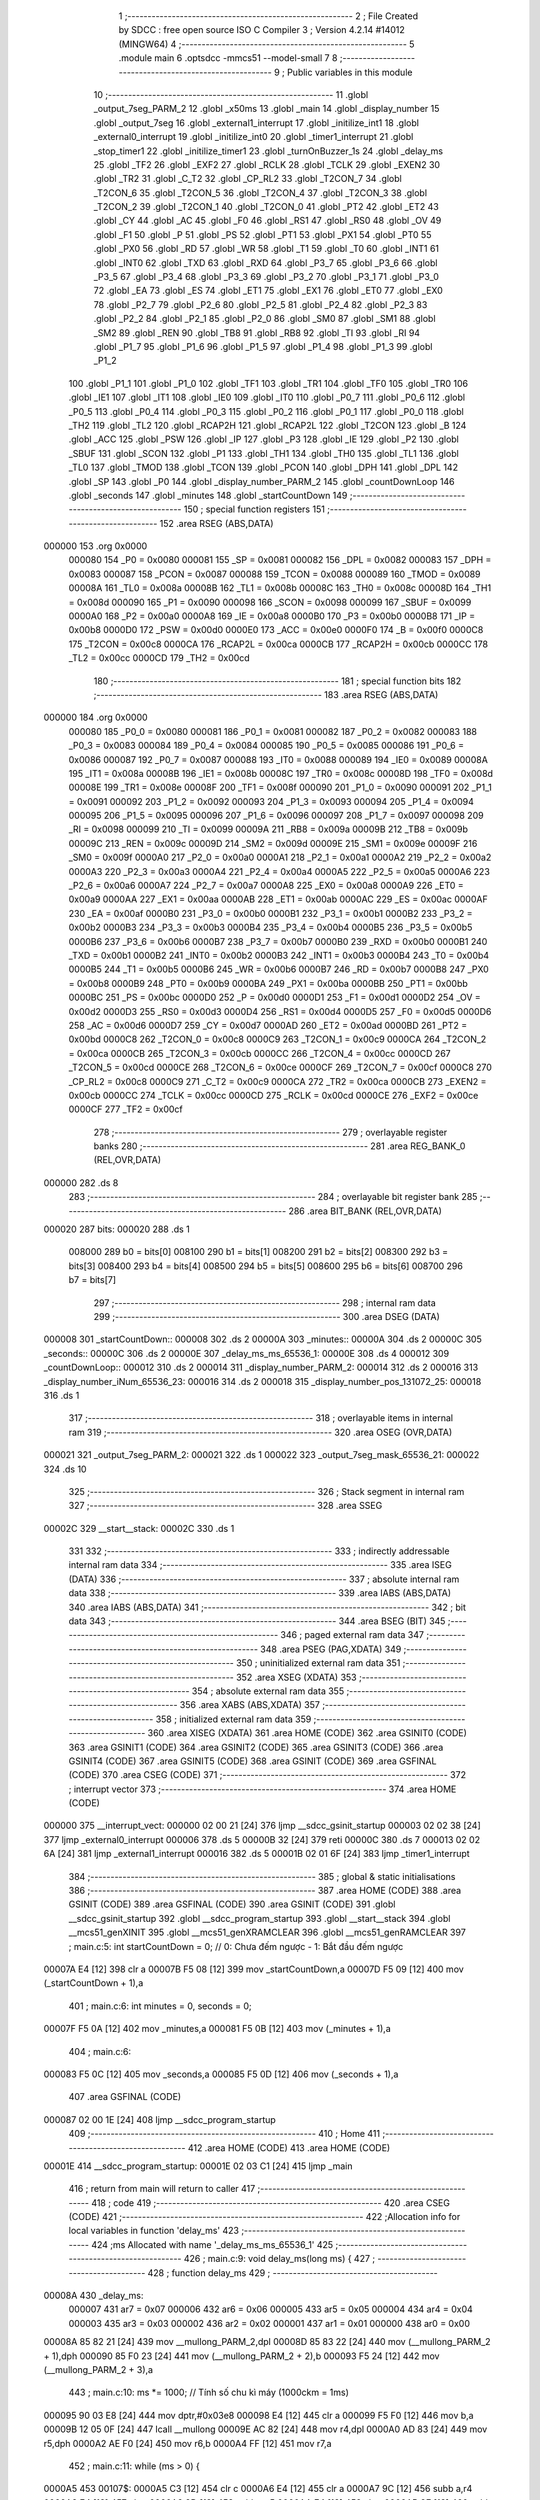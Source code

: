                                       1 ;--------------------------------------------------------
                                      2 ; File Created by SDCC : free open source ISO C Compiler 
                                      3 ; Version 4.2.14 #14012 (MINGW64)
                                      4 ;--------------------------------------------------------
                                      5 	.module main
                                      6 	.optsdcc -mmcs51 --model-small
                                      7 	
                                      8 ;--------------------------------------------------------
                                      9 ; Public variables in this module
                                     10 ;--------------------------------------------------------
                                     11 	.globl _output_7seg_PARM_2
                                     12 	.globl _x50ms
                                     13 	.globl _main
                                     14 	.globl _display_number
                                     15 	.globl _output_7seg
                                     16 	.globl _external1_interrupt
                                     17 	.globl _initilize_int1
                                     18 	.globl _external0_interrupt
                                     19 	.globl _initilize_int0
                                     20 	.globl _timer1_interrupt
                                     21 	.globl _stop_timer1
                                     22 	.globl _initilize_timer1
                                     23 	.globl _turnOnBuzzer_1s
                                     24 	.globl _delay_ms
                                     25 	.globl _TF2
                                     26 	.globl _EXF2
                                     27 	.globl _RCLK
                                     28 	.globl _TCLK
                                     29 	.globl _EXEN2
                                     30 	.globl _TR2
                                     31 	.globl _C_T2
                                     32 	.globl _CP_RL2
                                     33 	.globl _T2CON_7
                                     34 	.globl _T2CON_6
                                     35 	.globl _T2CON_5
                                     36 	.globl _T2CON_4
                                     37 	.globl _T2CON_3
                                     38 	.globl _T2CON_2
                                     39 	.globl _T2CON_1
                                     40 	.globl _T2CON_0
                                     41 	.globl _PT2
                                     42 	.globl _ET2
                                     43 	.globl _CY
                                     44 	.globl _AC
                                     45 	.globl _F0
                                     46 	.globl _RS1
                                     47 	.globl _RS0
                                     48 	.globl _OV
                                     49 	.globl _F1
                                     50 	.globl _P
                                     51 	.globl _PS
                                     52 	.globl _PT1
                                     53 	.globl _PX1
                                     54 	.globl _PT0
                                     55 	.globl _PX0
                                     56 	.globl _RD
                                     57 	.globl _WR
                                     58 	.globl _T1
                                     59 	.globl _T0
                                     60 	.globl _INT1
                                     61 	.globl _INT0
                                     62 	.globl _TXD
                                     63 	.globl _RXD
                                     64 	.globl _P3_7
                                     65 	.globl _P3_6
                                     66 	.globl _P3_5
                                     67 	.globl _P3_4
                                     68 	.globl _P3_3
                                     69 	.globl _P3_2
                                     70 	.globl _P3_1
                                     71 	.globl _P3_0
                                     72 	.globl _EA
                                     73 	.globl _ES
                                     74 	.globl _ET1
                                     75 	.globl _EX1
                                     76 	.globl _ET0
                                     77 	.globl _EX0
                                     78 	.globl _P2_7
                                     79 	.globl _P2_6
                                     80 	.globl _P2_5
                                     81 	.globl _P2_4
                                     82 	.globl _P2_3
                                     83 	.globl _P2_2
                                     84 	.globl _P2_1
                                     85 	.globl _P2_0
                                     86 	.globl _SM0
                                     87 	.globl _SM1
                                     88 	.globl _SM2
                                     89 	.globl _REN
                                     90 	.globl _TB8
                                     91 	.globl _RB8
                                     92 	.globl _TI
                                     93 	.globl _RI
                                     94 	.globl _P1_7
                                     95 	.globl _P1_6
                                     96 	.globl _P1_5
                                     97 	.globl _P1_4
                                     98 	.globl _P1_3
                                     99 	.globl _P1_2
                                    100 	.globl _P1_1
                                    101 	.globl _P1_0
                                    102 	.globl _TF1
                                    103 	.globl _TR1
                                    104 	.globl _TF0
                                    105 	.globl _TR0
                                    106 	.globl _IE1
                                    107 	.globl _IT1
                                    108 	.globl _IE0
                                    109 	.globl _IT0
                                    110 	.globl _P0_7
                                    111 	.globl _P0_6
                                    112 	.globl _P0_5
                                    113 	.globl _P0_4
                                    114 	.globl _P0_3
                                    115 	.globl _P0_2
                                    116 	.globl _P0_1
                                    117 	.globl _P0_0
                                    118 	.globl _TH2
                                    119 	.globl _TL2
                                    120 	.globl _RCAP2H
                                    121 	.globl _RCAP2L
                                    122 	.globl _T2CON
                                    123 	.globl _B
                                    124 	.globl _ACC
                                    125 	.globl _PSW
                                    126 	.globl _IP
                                    127 	.globl _P3
                                    128 	.globl _IE
                                    129 	.globl _P2
                                    130 	.globl _SBUF
                                    131 	.globl _SCON
                                    132 	.globl _P1
                                    133 	.globl _TH1
                                    134 	.globl _TH0
                                    135 	.globl _TL1
                                    136 	.globl _TL0
                                    137 	.globl _TMOD
                                    138 	.globl _TCON
                                    139 	.globl _PCON
                                    140 	.globl _DPH
                                    141 	.globl _DPL
                                    142 	.globl _SP
                                    143 	.globl _P0
                                    144 	.globl _display_number_PARM_2
                                    145 	.globl _countDownLoop
                                    146 	.globl _seconds
                                    147 	.globl _minutes
                                    148 	.globl _startCountDown
                                    149 ;--------------------------------------------------------
                                    150 ; special function registers
                                    151 ;--------------------------------------------------------
                                    152 	.area RSEG    (ABS,DATA)
      000000                        153 	.org 0x0000
                           000080   154 _P0	=	0x0080
                           000081   155 _SP	=	0x0081
                           000082   156 _DPL	=	0x0082
                           000083   157 _DPH	=	0x0083
                           000087   158 _PCON	=	0x0087
                           000088   159 _TCON	=	0x0088
                           000089   160 _TMOD	=	0x0089
                           00008A   161 _TL0	=	0x008a
                           00008B   162 _TL1	=	0x008b
                           00008C   163 _TH0	=	0x008c
                           00008D   164 _TH1	=	0x008d
                           000090   165 _P1	=	0x0090
                           000098   166 _SCON	=	0x0098
                           000099   167 _SBUF	=	0x0099
                           0000A0   168 _P2	=	0x00a0
                           0000A8   169 _IE	=	0x00a8
                           0000B0   170 _P3	=	0x00b0
                           0000B8   171 _IP	=	0x00b8
                           0000D0   172 _PSW	=	0x00d0
                           0000E0   173 _ACC	=	0x00e0
                           0000F0   174 _B	=	0x00f0
                           0000C8   175 _T2CON	=	0x00c8
                           0000CA   176 _RCAP2L	=	0x00ca
                           0000CB   177 _RCAP2H	=	0x00cb
                           0000CC   178 _TL2	=	0x00cc
                           0000CD   179 _TH2	=	0x00cd
                                    180 ;--------------------------------------------------------
                                    181 ; special function bits
                                    182 ;--------------------------------------------------------
                                    183 	.area RSEG    (ABS,DATA)
      000000                        184 	.org 0x0000
                           000080   185 _P0_0	=	0x0080
                           000081   186 _P0_1	=	0x0081
                           000082   187 _P0_2	=	0x0082
                           000083   188 _P0_3	=	0x0083
                           000084   189 _P0_4	=	0x0084
                           000085   190 _P0_5	=	0x0085
                           000086   191 _P0_6	=	0x0086
                           000087   192 _P0_7	=	0x0087
                           000088   193 _IT0	=	0x0088
                           000089   194 _IE0	=	0x0089
                           00008A   195 _IT1	=	0x008a
                           00008B   196 _IE1	=	0x008b
                           00008C   197 _TR0	=	0x008c
                           00008D   198 _TF0	=	0x008d
                           00008E   199 _TR1	=	0x008e
                           00008F   200 _TF1	=	0x008f
                           000090   201 _P1_0	=	0x0090
                           000091   202 _P1_1	=	0x0091
                           000092   203 _P1_2	=	0x0092
                           000093   204 _P1_3	=	0x0093
                           000094   205 _P1_4	=	0x0094
                           000095   206 _P1_5	=	0x0095
                           000096   207 _P1_6	=	0x0096
                           000097   208 _P1_7	=	0x0097
                           000098   209 _RI	=	0x0098
                           000099   210 _TI	=	0x0099
                           00009A   211 _RB8	=	0x009a
                           00009B   212 _TB8	=	0x009b
                           00009C   213 _REN	=	0x009c
                           00009D   214 _SM2	=	0x009d
                           00009E   215 _SM1	=	0x009e
                           00009F   216 _SM0	=	0x009f
                           0000A0   217 _P2_0	=	0x00a0
                           0000A1   218 _P2_1	=	0x00a1
                           0000A2   219 _P2_2	=	0x00a2
                           0000A3   220 _P2_3	=	0x00a3
                           0000A4   221 _P2_4	=	0x00a4
                           0000A5   222 _P2_5	=	0x00a5
                           0000A6   223 _P2_6	=	0x00a6
                           0000A7   224 _P2_7	=	0x00a7
                           0000A8   225 _EX0	=	0x00a8
                           0000A9   226 _ET0	=	0x00a9
                           0000AA   227 _EX1	=	0x00aa
                           0000AB   228 _ET1	=	0x00ab
                           0000AC   229 _ES	=	0x00ac
                           0000AF   230 _EA	=	0x00af
                           0000B0   231 _P3_0	=	0x00b0
                           0000B1   232 _P3_1	=	0x00b1
                           0000B2   233 _P3_2	=	0x00b2
                           0000B3   234 _P3_3	=	0x00b3
                           0000B4   235 _P3_4	=	0x00b4
                           0000B5   236 _P3_5	=	0x00b5
                           0000B6   237 _P3_6	=	0x00b6
                           0000B7   238 _P3_7	=	0x00b7
                           0000B0   239 _RXD	=	0x00b0
                           0000B1   240 _TXD	=	0x00b1
                           0000B2   241 _INT0	=	0x00b2
                           0000B3   242 _INT1	=	0x00b3
                           0000B4   243 _T0	=	0x00b4
                           0000B5   244 _T1	=	0x00b5
                           0000B6   245 _WR	=	0x00b6
                           0000B7   246 _RD	=	0x00b7
                           0000B8   247 _PX0	=	0x00b8
                           0000B9   248 _PT0	=	0x00b9
                           0000BA   249 _PX1	=	0x00ba
                           0000BB   250 _PT1	=	0x00bb
                           0000BC   251 _PS	=	0x00bc
                           0000D0   252 _P	=	0x00d0
                           0000D1   253 _F1	=	0x00d1
                           0000D2   254 _OV	=	0x00d2
                           0000D3   255 _RS0	=	0x00d3
                           0000D4   256 _RS1	=	0x00d4
                           0000D5   257 _F0	=	0x00d5
                           0000D6   258 _AC	=	0x00d6
                           0000D7   259 _CY	=	0x00d7
                           0000AD   260 _ET2	=	0x00ad
                           0000BD   261 _PT2	=	0x00bd
                           0000C8   262 _T2CON_0	=	0x00c8
                           0000C9   263 _T2CON_1	=	0x00c9
                           0000CA   264 _T2CON_2	=	0x00ca
                           0000CB   265 _T2CON_3	=	0x00cb
                           0000CC   266 _T2CON_4	=	0x00cc
                           0000CD   267 _T2CON_5	=	0x00cd
                           0000CE   268 _T2CON_6	=	0x00ce
                           0000CF   269 _T2CON_7	=	0x00cf
                           0000C8   270 _CP_RL2	=	0x00c8
                           0000C9   271 _C_T2	=	0x00c9
                           0000CA   272 _TR2	=	0x00ca
                           0000CB   273 _EXEN2	=	0x00cb
                           0000CC   274 _TCLK	=	0x00cc
                           0000CD   275 _RCLK	=	0x00cd
                           0000CE   276 _EXF2	=	0x00ce
                           0000CF   277 _TF2	=	0x00cf
                                    278 ;--------------------------------------------------------
                                    279 ; overlayable register banks
                                    280 ;--------------------------------------------------------
                                    281 	.area REG_BANK_0	(REL,OVR,DATA)
      000000                        282 	.ds 8
                                    283 ;--------------------------------------------------------
                                    284 ; overlayable bit register bank
                                    285 ;--------------------------------------------------------
                                    286 	.area BIT_BANK	(REL,OVR,DATA)
      000020                        287 bits:
      000020                        288 	.ds 1
                           008000   289 	b0 = bits[0]
                           008100   290 	b1 = bits[1]
                           008200   291 	b2 = bits[2]
                           008300   292 	b3 = bits[3]
                           008400   293 	b4 = bits[4]
                           008500   294 	b5 = bits[5]
                           008600   295 	b6 = bits[6]
                           008700   296 	b7 = bits[7]
                                    297 ;--------------------------------------------------------
                                    298 ; internal ram data
                                    299 ;--------------------------------------------------------
                                    300 	.area DSEG    (DATA)
      000008                        301 _startCountDown::
      000008                        302 	.ds 2
      00000A                        303 _minutes::
      00000A                        304 	.ds 2
      00000C                        305 _seconds::
      00000C                        306 	.ds 2
      00000E                        307 _delay_ms_ms_65536_1:
      00000E                        308 	.ds 4
      000012                        309 _countDownLoop::
      000012                        310 	.ds 2
      000014                        311 _display_number_PARM_2:
      000014                        312 	.ds 2
      000016                        313 _display_number_iNum_65536_23:
      000016                        314 	.ds 2
      000018                        315 _display_number_pos_131072_25:
      000018                        316 	.ds 1
                                    317 ;--------------------------------------------------------
                                    318 ; overlayable items in internal ram
                                    319 ;--------------------------------------------------------
                                    320 	.area	OSEG    (OVR,DATA)
      000021                        321 _output_7seg_PARM_2:
      000021                        322 	.ds 1
      000022                        323 _output_7seg_mask_65536_21:
      000022                        324 	.ds 10
                                    325 ;--------------------------------------------------------
                                    326 ; Stack segment in internal ram
                                    327 ;--------------------------------------------------------
                                    328 	.area SSEG
      00002C                        329 __start__stack:
      00002C                        330 	.ds	1
                                    331 
                                    332 ;--------------------------------------------------------
                                    333 ; indirectly addressable internal ram data
                                    334 ;--------------------------------------------------------
                                    335 	.area ISEG    (DATA)
                                    336 ;--------------------------------------------------------
                                    337 ; absolute internal ram data
                                    338 ;--------------------------------------------------------
                                    339 	.area IABS    (ABS,DATA)
                                    340 	.area IABS    (ABS,DATA)
                                    341 ;--------------------------------------------------------
                                    342 ; bit data
                                    343 ;--------------------------------------------------------
                                    344 	.area BSEG    (BIT)
                                    345 ;--------------------------------------------------------
                                    346 ; paged external ram data
                                    347 ;--------------------------------------------------------
                                    348 	.area PSEG    (PAG,XDATA)
                                    349 ;--------------------------------------------------------
                                    350 ; uninitialized external ram data
                                    351 ;--------------------------------------------------------
                                    352 	.area XSEG    (XDATA)
                                    353 ;--------------------------------------------------------
                                    354 ; absolute external ram data
                                    355 ;--------------------------------------------------------
                                    356 	.area XABS    (ABS,XDATA)
                                    357 ;--------------------------------------------------------
                                    358 ; initialized external ram data
                                    359 ;--------------------------------------------------------
                                    360 	.area XISEG   (XDATA)
                                    361 	.area HOME    (CODE)
                                    362 	.area GSINIT0 (CODE)
                                    363 	.area GSINIT1 (CODE)
                                    364 	.area GSINIT2 (CODE)
                                    365 	.area GSINIT3 (CODE)
                                    366 	.area GSINIT4 (CODE)
                                    367 	.area GSINIT5 (CODE)
                                    368 	.area GSINIT  (CODE)
                                    369 	.area GSFINAL (CODE)
                                    370 	.area CSEG    (CODE)
                                    371 ;--------------------------------------------------------
                                    372 ; interrupt vector
                                    373 ;--------------------------------------------------------
                                    374 	.area HOME    (CODE)
      000000                        375 __interrupt_vect:
      000000 02 00 21         [24]  376 	ljmp	__sdcc_gsinit_startup
      000003 02 02 38         [24]  377 	ljmp	_external0_interrupt
      000006                        378 	.ds	5
      00000B 32               [24]  379 	reti
      00000C                        380 	.ds	7
      000013 02 02 6A         [24]  381 	ljmp	_external1_interrupt
      000016                        382 	.ds	5
      00001B 02 01 6F         [24]  383 	ljmp	_timer1_interrupt
                                    384 ;--------------------------------------------------------
                                    385 ; global & static initialisations
                                    386 ;--------------------------------------------------------
                                    387 	.area HOME    (CODE)
                                    388 	.area GSINIT  (CODE)
                                    389 	.area GSFINAL (CODE)
                                    390 	.area GSINIT  (CODE)
                                    391 	.globl __sdcc_gsinit_startup
                                    392 	.globl __sdcc_program_startup
                                    393 	.globl __start__stack
                                    394 	.globl __mcs51_genXINIT
                                    395 	.globl __mcs51_genXRAMCLEAR
                                    396 	.globl __mcs51_genRAMCLEAR
                                    397 ;	main.c:5: int startCountDown = 0;  // 0: Chưa đếm ngược - 1: Bắt đầu đếm ngược
      00007A E4               [12]  398 	clr	a
      00007B F5 08            [12]  399 	mov	_startCountDown,a
      00007D F5 09            [12]  400 	mov	(_startCountDown + 1),a
                                    401 ;	main.c:6: int minutes = 0, seconds = 0;
      00007F F5 0A            [12]  402 	mov	_minutes,a
      000081 F5 0B            [12]  403 	mov	(_minutes + 1),a
                                    404 ;	main.c:6: 
      000083 F5 0C            [12]  405 	mov	_seconds,a
      000085 F5 0D            [12]  406 	mov	(_seconds + 1),a
                                    407 	.area GSFINAL (CODE)
      000087 02 00 1E         [24]  408 	ljmp	__sdcc_program_startup
                                    409 ;--------------------------------------------------------
                                    410 ; Home
                                    411 ;--------------------------------------------------------
                                    412 	.area HOME    (CODE)
                                    413 	.area HOME    (CODE)
      00001E                        414 __sdcc_program_startup:
      00001E 02 03 C1         [24]  415 	ljmp	_main
                                    416 ;	return from main will return to caller
                                    417 ;--------------------------------------------------------
                                    418 ; code
                                    419 ;--------------------------------------------------------
                                    420 	.area CSEG    (CODE)
                                    421 ;------------------------------------------------------------
                                    422 ;Allocation info for local variables in function 'delay_ms'
                                    423 ;------------------------------------------------------------
                                    424 ;ms                        Allocated with name '_delay_ms_ms_65536_1'
                                    425 ;------------------------------------------------------------
                                    426 ;	main.c:9: void delay_ms(long ms) {
                                    427 ;	-----------------------------------------
                                    428 ;	 function delay_ms
                                    429 ;	-----------------------------------------
      00008A                        430 _delay_ms:
                           000007   431 	ar7 = 0x07
                           000006   432 	ar6 = 0x06
                           000005   433 	ar5 = 0x05
                           000004   434 	ar4 = 0x04
                           000003   435 	ar3 = 0x03
                           000002   436 	ar2 = 0x02
                           000001   437 	ar1 = 0x01
                           000000   438 	ar0 = 0x00
      00008A 85 82 21         [24]  439 	mov	__mullong_PARM_2,dpl
      00008D 85 83 22         [24]  440 	mov	(__mullong_PARM_2 + 1),dph
      000090 85 F0 23         [24]  441 	mov	(__mullong_PARM_2 + 2),b
      000093 F5 24            [12]  442 	mov	(__mullong_PARM_2 + 3),a
                                    443 ;	main.c:10: ms *= 1000;  // Tính số chu kì máy (1000ckm = 1ms)
      000095 90 03 E8         [24]  444 	mov	dptr,#0x03e8
      000098 E4               [12]  445 	clr	a
      000099 F5 F0            [12]  446 	mov	b,a
      00009B 12 05 0F         [24]  447 	lcall	__mullong
      00009E AC 82            [24]  448 	mov	r4,dpl
      0000A0 AD 83            [24]  449 	mov	r5,dph
      0000A2 AE F0            [24]  450 	mov	r6,b
      0000A4 FF               [12]  451 	mov	r7,a
                                    452 ;	main.c:11: while (ms > 0) {
      0000A5                        453 00107$:
      0000A5 C3               [12]  454 	clr	c
      0000A6 E4               [12]  455 	clr	a
      0000A7 9C               [12]  456 	subb	a,r4
      0000A8 E4               [12]  457 	clr	a
      0000A9 9D               [12]  458 	subb	a,r5
      0000AA E4               [12]  459 	clr	a
      0000AB 9E               [12]  460 	subb	a,r6
      0000AC 74 80            [12]  461 	mov	a,#(0x00 ^ 0x80)
      0000AE 8F F0            [24]  462 	mov	b,r7
      0000B0 63 F0 80         [24]  463 	xrl	b,#0x80
      0000B3 95 F0            [12]  464 	subb	a,b
      0000B5 40 01            [24]  465 	jc	00137$
      0000B7 22               [24]  466 	ret
      0000B8                        467 00137$:
                                    468 ;	main.c:13: TMOD = TMOD & 0xF0;
      0000B8 53 89 F0         [24]  469 	anl	_TMOD,#0xf0
                                    470 ;	main.c:15: TMOD = TMOD | 0x01;
      0000BB 43 89 01         [24]  471 	orl	_TMOD,#0x01
                                    472 ;	main.c:16: ET0 = 0;  // Che ngắt Timer 0
                                    473 ;	assignBit
      0000BE C2 A9            [12]  474 	clr	_ET0
                                    475 ;	main.c:18: if (ms >= 65536) {
      0000C0 C3               [12]  476 	clr	c
      0000C1 EE               [12]  477 	mov	a,r6
      0000C2 94 01            [12]  478 	subb	a,#0x01
      0000C4 EF               [12]  479 	mov	a,r7
      0000C5 64 80            [12]  480 	xrl	a,#0x80
      0000C7 94 80            [12]  481 	subb	a,#0x80
      0000C9 40 0F            [24]  482 	jc	00102$
                                    483 ;	main.c:20: TH0 = 0;
                                    484 ;	main.c:21: TL0 = 0;
                                    485 ;	main.c:22: ms -= 65536;
      0000CB E4               [12]  486 	clr	a
      0000CC F5 8C            [12]  487 	mov	_TH0,a
      0000CE F5 8A            [12]  488 	mov	_TL0,a
      0000D0 EE               [12]  489 	mov	a,r6
      0000D1 24 FF            [12]  490 	add	a,#0xff
      0000D3 FE               [12]  491 	mov	r6,a
      0000D4 EF               [12]  492 	mov	a,r7
      0000D5 34 FF            [12]  493 	addc	a,#0xff
      0000D7 FF               [12]  494 	mov	r7,a
      0000D8 80 57            [24]  495 	sjmp	00103$
      0000DA                        496 00102$:
                                    497 ;	main.c:25: ms = 65536 - ms;
      0000DA E4               [12]  498 	clr	a
      0000DB C3               [12]  499 	clr	c
      0000DC 9C               [12]  500 	subb	a,r4
      0000DD F5 0E            [12]  501 	mov	_delay_ms_ms_65536_1,a
      0000DF E4               [12]  502 	clr	a
      0000E0 9D               [12]  503 	subb	a,r5
      0000E1 F5 0F            [12]  504 	mov	(_delay_ms_ms_65536_1 + 1),a
      0000E3 74 01            [12]  505 	mov	a,#0x01
      0000E5 9E               [12]  506 	subb	a,r6
      0000E6 F5 10            [12]  507 	mov	(_delay_ms_ms_65536_1 + 2),a
      0000E8 E4               [12]  508 	clr	a
      0000E9 9F               [12]  509 	subb	a,r7
      0000EA F5 11            [12]  510 	mov	(_delay_ms_ms_65536_1 + 3),a
                                    511 ;	main.c:26: TH0 = ms / 256;
      0000EC E4               [12]  512 	clr	a
      0000ED F5 21            [12]  513 	mov	__divslong_PARM_2,a
      0000EF 75 22 01         [24]  514 	mov	(__divslong_PARM_2 + 1),#0x01
      0000F2 F5 23            [12]  515 	mov	(__divslong_PARM_2 + 2),a
      0000F4 F5 24            [12]  516 	mov	(__divslong_PARM_2 + 3),a
      0000F6 85 0E 82         [24]  517 	mov	dpl,_delay_ms_ms_65536_1
      0000F9 85 0F 83         [24]  518 	mov	dph,(_delay_ms_ms_65536_1 + 1)
      0000FC 85 10 F0         [24]  519 	mov	b,(_delay_ms_ms_65536_1 + 2)
      0000FF E5 11            [12]  520 	mov	a,(_delay_ms_ms_65536_1 + 3)
      000101 12 06 42         [24]  521 	lcall	__divslong
      000104 A8 82            [24]  522 	mov	r0,dpl
      000106 88 8C            [24]  523 	mov	_TH0,r0
                                    524 ;	main.c:27: TL0 = ms % 256;
      000108 E4               [12]  525 	clr	a
      000109 F5 21            [12]  526 	mov	__modslong_PARM_2,a
      00010B 75 22 01         [24]  527 	mov	(__modslong_PARM_2 + 1),#0x01
      00010E F5 23            [12]  528 	mov	(__modslong_PARM_2 + 2),a
      000110 F5 24            [12]  529 	mov	(__modslong_PARM_2 + 3),a
      000112 85 0E 82         [24]  530 	mov	dpl,_delay_ms_ms_65536_1
      000115 85 0F 83         [24]  531 	mov	dph,(_delay_ms_ms_65536_1 + 1)
      000118 85 10 F0         [24]  532 	mov	b,(_delay_ms_ms_65536_1 + 2)
      00011B E5 11            [12]  533 	mov	a,(_delay_ms_ms_65536_1 + 3)
      00011D 12 05 F3         [24]  534 	lcall	__modslong
      000120 A8 82            [24]  535 	mov	r0,dpl
      000122 A9 83            [24]  536 	mov	r1,dph
      000124 AA F0            [24]  537 	mov	r2,b
      000126 FB               [12]  538 	mov	r3,a
      000127 88 8A            [24]  539 	mov	_TL0,r0
                                    540 ;	main.c:28: ms = 0;
      000129 7C 00            [12]  541 	mov	r4,#0x00
      00012B 7D 00            [12]  542 	mov	r5,#0x00
      00012D 7E 00            [12]  543 	mov	r6,#0x00
      00012F 7F 00            [12]  544 	mov	r7,#0x00
      000131                        545 00103$:
                                    546 ;	main.c:30: TF0 = 0;  // Xóa cờ tràn Timer 0
                                    547 ;	assignBit
      000131 C2 8D            [12]  548 	clr	_TF0
                                    549 ;	main.c:31: TR0 = 1;  // Khởi động Timer 0
                                    550 ;	assignBit
      000133 D2 8C            [12]  551 	setb	_TR0
                                    552 ;	main.c:32: while (TF0 == 0)
      000135                        553 00104$:
      000135 30 8D FD         [24]  554 	jnb	_TF0,00104$
                                    555 ;	main.c:34: TR0 = 0;  // Dừng Timer 0
                                    556 ;	assignBit
      000138 C2 8C            [12]  557 	clr	_TR0
                                    558 ;	main.c:36: }
      00013A 02 00 A5         [24]  559 	ljmp	00107$
                                    560 ;------------------------------------------------------------
                                    561 ;Allocation info for local variables in function 'turnOnBuzzer_1s'
                                    562 ;------------------------------------------------------------
                                    563 ;	main.c:39: void turnOnBuzzer_1s() {
                                    564 ;	-----------------------------------------
                                    565 ;	 function turnOnBuzzer_1s
                                    566 ;	-----------------------------------------
      00013D                        567 _turnOnBuzzer_1s:
                                    568 ;	main.c:40: P3_6 = 1;
                                    569 ;	assignBit
      00013D D2 B6            [12]  570 	setb	_P3_6
                                    571 ;	main.c:41: delay_ms(1000);
      00013F 90 03 E8         [24]  572 	mov	dptr,#0x03e8
      000142 E4               [12]  573 	clr	a
      000143 F5 F0            [12]  574 	mov	b,a
      000145 12 00 8A         [24]  575 	lcall	_delay_ms
                                    576 ;	main.c:42: P3_6 = 0;
                                    577 ;	assignBit
      000148 C2 B6            [12]  578 	clr	_P3_6
                                    579 ;	main.c:43: }
      00014A 22               [24]  580 	ret
                                    581 ;------------------------------------------------------------
                                    582 ;Allocation info for local variables in function 'initilize_timer1'
                                    583 ;------------------------------------------------------------
                                    584 ;	main.c:47: void initilize_timer1() {
                                    585 ;	-----------------------------------------
                                    586 ;	 function initilize_timer1
                                    587 ;	-----------------------------------------
      00014B                        588 _initilize_timer1:
                                    589 ;	main.c:48: countDownLoop = x50ms;  // Khởi tạo số vòng lặp là 20
      00014B 90 07 06         [24]  590 	mov	dptr,#_x50ms
      00014E E4               [12]  591 	clr	a
      00014F 93               [24]  592 	movc	a,@a+dptr
      000150 F5 12            [12]  593 	mov	_countDownLoop,a
      000152 74 01            [12]  594 	mov	a,#0x01
      000154 93               [24]  595 	movc	a,@a+dptr
      000155 F5 13            [12]  596 	mov	(_countDownLoop + 1),a
                                    597 ;	main.c:49: TMOD = TMOD & 0x0F;     // Xóa các thiết lập cũ của Timer 1
      000157 53 89 0F         [24]  598 	anl	_TMOD,#0x0f
                                    599 ;	main.c:50: TMOD = TMOD | 0x10;     // Thiết lập Mode 1, 16-bit Timer/Counter
      00015A 43 89 10         [24]  600 	orl	_TMOD,#0x10
                                    601 ;	main.c:51: TH1 = 0x3C;             // Khởi tạo T1
      00015D 75 8D 3C         [24]  602 	mov	_TH1,#0x3c
                                    603 ;	main.c:52: TL1 = 0xB0;             // tương đương 15536
      000160 75 8B B0         [24]  604 	mov	_TL1,#0xb0
                                    605 ;	main.c:53: TF1 = 0;                // Xóa cờ tràn Timer 1
                                    606 ;	assignBit
      000163 C2 8F            [12]  607 	clr	_TF1
                                    608 ;	main.c:54: TR1 = 1;                // Khoi dong timer 1
                                    609 ;	assignBit
      000165 D2 8E            [12]  610 	setb	_TR1
                                    611 ;	main.c:55: ET1 = 1;                // Cho phép Timer 1 ngắt
                                    612 ;	assignBit
      000167 D2 AB            [12]  613 	setb	_ET1
                                    614 ;	main.c:56: EA = 1;                 // Cho phép ngắt tổng thể
                                    615 ;	assignBit
      000169 D2 AF            [12]  616 	setb	_EA
                                    617 ;	main.c:57: }
      00016B 22               [24]  618 	ret
                                    619 ;------------------------------------------------------------
                                    620 ;Allocation info for local variables in function 'stop_timer1'
                                    621 ;------------------------------------------------------------
                                    622 ;	main.c:60: void stop_timer1() { TR1 = 0; }
                                    623 ;	-----------------------------------------
                                    624 ;	 function stop_timer1
                                    625 ;	-----------------------------------------
      00016C                        626 _stop_timer1:
                                    627 ;	assignBit
      00016C C2 8E            [12]  628 	clr	_TR1
      00016E 22               [24]  629 	ret
                                    630 ;------------------------------------------------------------
                                    631 ;Allocation info for local variables in function 'timer1_interrupt'
                                    632 ;------------------------------------------------------------
                                    633 ;	main.c:63: void timer1_interrupt() __interrupt(3) {
                                    634 ;	-----------------------------------------
                                    635 ;	 function timer1_interrupt
                                    636 ;	-----------------------------------------
      00016F                        637 _timer1_interrupt:
      00016F C0 20            [24]  638 	push	bits
      000171 C0 E0            [24]  639 	push	acc
      000173 C0 F0            [24]  640 	push	b
      000175 C0 82            [24]  641 	push	dpl
      000177 C0 83            [24]  642 	push	dph
      000179 C0 07            [24]  643 	push	(0+7)
      00017B C0 06            [24]  644 	push	(0+6)
      00017D C0 05            [24]  645 	push	(0+5)
      00017F C0 04            [24]  646 	push	(0+4)
      000181 C0 03            [24]  647 	push	(0+3)
      000183 C0 02            [24]  648 	push	(0+2)
      000185 C0 01            [24]  649 	push	(0+1)
      000187 C0 00            [24]  650 	push	(0+0)
      000189 C0 D0            [24]  651 	push	psw
      00018B 75 D0 00         [24]  652 	mov	psw,#0x00
                                    653 ;	main.c:64: TF1 = 0;     // Xóa cờ tràn
                                    654 ;	assignBit
      00018E C2 8F            [12]  655 	clr	_TF1
                                    656 ;	main.c:65: TR1 = 0;     // Dừng Timer 1
                                    657 ;	assignBit
      000190 C2 8E            [12]  658 	clr	_TR1
                                    659 ;	main.c:66: TH1 = 0x3C;  // Khởi tạo T1
      000192 75 8D 3C         [24]  660 	mov	_TH1,#0x3c
                                    661 ;	main.c:67: TL1 = 0xB0;  // tương đương 15536
      000195 75 8B B0         [24]  662 	mov	_TL1,#0xb0
                                    663 ;	main.c:71: if (countDownLoop == 0) {
      000198 E5 12            [12]  664 	mov	a,_countDownLoop
      00019A 45 13            [12]  665 	orl	a,(_countDownLoop + 1)
      00019C 70 69            [24]  666 	jnz	00110$
                                    667 ;	main.c:73: EA = 0;
                                    668 ;	assignBit
      00019E C2 AF            [12]  669 	clr	_EA
                                    670 ;	main.c:74: if (seconds == 0) {
      0001A0 E5 0C            [12]  671 	mov	a,_seconds
      0001A2 45 0D            [12]  672 	orl	a,(_seconds + 1)
      0001A4 70 48            [24]  673 	jnz	00107$
                                    674 ;	main.c:75: if (minutes == 0) {
      0001A6 E5 0A            [12]  675 	mov	a,_minutes
      0001A8 45 0B            [12]  676 	orl	a,(_minutes + 1)
      0001AA 70 31            [24]  677 	jnz	00104$
                                    678 ;	main.c:77: if (startCountDown) startCountDown = 0;
      0001AC E5 08            [12]  679 	mov	a,_startCountDown
      0001AE 45 09            [12]  680 	orl	a,(_startCountDown + 1)
      0001B0 60 05            [24]  681 	jz	00102$
      0001B2 E4               [12]  682 	clr	a
      0001B3 F5 08            [12]  683 	mov	_startCountDown,a
      0001B5 F5 09            [12]  684 	mov	(_startCountDown + 1),a
      0001B7                        685 00102$:
                                    686 ;	main.c:79: turnOnBuzzer_1s();
      0001B7 12 01 3D         [24]  687 	lcall	_turnOnBuzzer_1s
                                    688 ;	main.c:80: delay_ms(300);
      0001BA 90 01 2C         [24]  689 	mov	dptr,#0x012c
      0001BD E4               [12]  690 	clr	a
      0001BE F5 F0            [12]  691 	mov	b,a
      0001C0 12 00 8A         [24]  692 	lcall	_delay_ms
                                    693 ;	main.c:81: turnOnBuzzer_1s();
      0001C3 12 01 3D         [24]  694 	lcall	_turnOnBuzzer_1s
                                    695 ;	main.c:82: delay_ms(300);
      0001C6 90 01 2C         [24]  696 	mov	dptr,#0x012c
      0001C9 E4               [12]  697 	clr	a
      0001CA F5 F0            [12]  698 	mov	b,a
      0001CC 12 00 8A         [24]  699 	lcall	_delay_ms
                                    700 ;	main.c:83: turnOnBuzzer_1s();
      0001CF 12 01 3D         [24]  701 	lcall	_turnOnBuzzer_1s
                                    702 ;	main.c:84: delay_ms(300);
      0001D2 90 01 2C         [24]  703 	mov	dptr,#0x012c
      0001D5 E4               [12]  704 	clr	a
      0001D6 F5 F0            [12]  705 	mov	b,a
      0001D8 12 00 8A         [24]  706 	lcall	_delay_ms
      0001DB 80 1A            [24]  707 	sjmp	00108$
      0001DD                        708 00104$:
                                    709 ;	main.c:87: seconds = 59;
      0001DD 75 0C 3B         [24]  710 	mov	_seconds,#0x3b
      0001E0 75 0D 00         [24]  711 	mov	(_seconds + 1),#0x00
                                    712 ;	main.c:88: minutes--;
      0001E3 15 0A            [12]  713 	dec	_minutes
      0001E5 74 FF            [12]  714 	mov	a,#0xff
      0001E7 B5 0A 02         [24]  715 	cjne	a,_minutes,00134$
      0001EA 15 0B            [12]  716 	dec	(_minutes + 1)
      0001EC                        717 00134$:
      0001EC 80 09            [24]  718 	sjmp	00108$
      0001EE                        719 00107$:
                                    720 ;	main.c:92: seconds--;
      0001EE 15 0C            [12]  721 	dec	_seconds
      0001F0 74 FF            [12]  722 	mov	a,#0xff
      0001F2 B5 0C 02         [24]  723 	cjne	a,_seconds,00135$
      0001F5 15 0D            [12]  724 	dec	(_seconds + 1)
      0001F7                        725 00135$:
      0001F7                        726 00108$:
                                    727 ;	main.c:95: countDownLoop = x50ms;
      0001F7 90 07 06         [24]  728 	mov	dptr,#_x50ms
      0001FA E4               [12]  729 	clr	a
      0001FB 93               [24]  730 	movc	a,@a+dptr
      0001FC F5 12            [12]  731 	mov	_countDownLoop,a
      0001FE 74 01            [12]  732 	mov	a,#0x01
      000200 93               [24]  733 	movc	a,@a+dptr
      000201 F5 13            [12]  734 	mov	(_countDownLoop + 1),a
                                    735 ;	main.c:96: EA = 1;
                                    736 ;	assignBit
      000203 D2 AF            [12]  737 	setb	_EA
      000205 80 09            [24]  738 	sjmp	00111$
      000207                        739 00110$:
                                    740 ;	main.c:99: countDownLoop--;
      000207 15 12            [12]  741 	dec	_countDownLoop
      000209 74 FF            [12]  742 	mov	a,#0xff
      00020B B5 12 02         [24]  743 	cjne	a,_countDownLoop,00136$
      00020E 15 13            [12]  744 	dec	(_countDownLoop + 1)
      000210                        745 00136$:
      000210                        746 00111$:
                                    747 ;	main.c:101: TR1 = 1;  // Khời động lại Timer 1
                                    748 ;	assignBit
      000210 D2 8E            [12]  749 	setb	_TR1
                                    750 ;	main.c:102: }
      000212 D0 D0            [24]  751 	pop	psw
      000214 D0 00            [24]  752 	pop	(0+0)
      000216 D0 01            [24]  753 	pop	(0+1)
      000218 D0 02            [24]  754 	pop	(0+2)
      00021A D0 03            [24]  755 	pop	(0+3)
      00021C D0 04            [24]  756 	pop	(0+4)
      00021E D0 05            [24]  757 	pop	(0+5)
      000220 D0 06            [24]  758 	pop	(0+6)
      000222 D0 07            [24]  759 	pop	(0+7)
      000224 D0 83            [24]  760 	pop	dph
      000226 D0 82            [24]  761 	pop	dpl
      000228 D0 F0            [24]  762 	pop	b
      00022A D0 E0            [24]  763 	pop	acc
      00022C D0 20            [24]  764 	pop	bits
      00022E 32               [24]  765 	reti
                                    766 ;------------------------------------------------------------
                                    767 ;Allocation info for local variables in function 'initilize_int0'
                                    768 ;------------------------------------------------------------
                                    769 ;	main.c:105: void initilize_int0() {
                                    770 ;	-----------------------------------------
                                    771 ;	 function initilize_int0
                                    772 ;	-----------------------------------------
      00022F                        773 _initilize_int0:
                                    774 ;	main.c:106: P3_2 = 1;  // P3_2 là input
                                    775 ;	assignBit
      00022F D2 B2            [12]  776 	setb	_P3_2
                                    777 ;	main.c:107: EX0 = 1;   // Cho phép ngắt ngoài 0
                                    778 ;	assignBit
      000231 D2 A8            [12]  779 	setb	_EX0
                                    780 ;	main.c:108: IT0 = 1;   // Ngắt theo sườn xuống
                                    781 ;	assignBit
      000233 D2 88            [12]  782 	setb	_IT0
                                    783 ;	main.c:109: EA = 1;    // Cho phép ngắt toàn cục
                                    784 ;	assignBit
      000235 D2 AF            [12]  785 	setb	_EA
                                    786 ;	main.c:110: }
      000237 22               [24]  787 	ret
                                    788 ;------------------------------------------------------------
                                    789 ;Allocation info for local variables in function 'external0_interrupt'
                                    790 ;------------------------------------------------------------
                                    791 ;	main.c:113: void external0_interrupt() __interrupt(0) {
                                    792 ;	-----------------------------------------
                                    793 ;	 function external0_interrupt
                                    794 ;	-----------------------------------------
      000238                        795 _external0_interrupt:
      000238 C0 E0            [24]  796 	push	acc
      00023A C0 D0            [24]  797 	push	psw
                                    798 ;	main.c:114: EA = 0;  // Che toàn bộ các ngắt
                                    799 ;	assignBit
      00023C C2 AF            [12]  800 	clr	_EA
                                    801 ;	main.c:116: if (minutes < 60)
      00023E C3               [12]  802 	clr	c
      00023F E5 0A            [12]  803 	mov	a,_minutes
      000241 94 3C            [12]  804 	subb	a,#0x3c
      000243 E5 0B            [12]  805 	mov	a,(_minutes + 1)
      000245 64 80            [12]  806 	xrl	a,#0x80
      000247 94 80            [12]  807 	subb	a,#0x80
      000249 50 0A            [24]  808 	jnc	00102$
                                    809 ;	main.c:117: minutes++;
      00024B 05 0A            [12]  810 	inc	_minutes
      00024D E4               [12]  811 	clr	a
      00024E B5 0A 09         [24]  812 	cjne	a,_minutes,00103$
      000251 05 0B            [12]  813 	inc	(_minutes + 1)
      000253 80 05            [24]  814 	sjmp	00103$
      000255                        815 00102$:
                                    816 ;	main.c:119: minutes = 0;
      000255 E4               [12]  817 	clr	a
      000256 F5 0A            [12]  818 	mov	_minutes,a
      000258 F5 0B            [12]  819 	mov	(_minutes + 1),a
      00025A                        820 00103$:
                                    821 ;	main.c:120: EA = 1;  // Cho phép ngắt toàn cục
                                    822 ;	assignBit
      00025A D2 AF            [12]  823 	setb	_EA
                                    824 ;	main.c:121: }
      00025C D0 D0            [24]  825 	pop	psw
      00025E D0 E0            [24]  826 	pop	acc
      000260 32               [24]  827 	reti
                                    828 ;	eliminated unneeded mov psw,# (no regs used in bank)
                                    829 ;	eliminated unneeded push/pop dpl
                                    830 ;	eliminated unneeded push/pop dph
                                    831 ;	eliminated unneeded push/pop b
                                    832 ;------------------------------------------------------------
                                    833 ;Allocation info for local variables in function 'initilize_int1'
                                    834 ;------------------------------------------------------------
                                    835 ;	main.c:124: void initilize_int1() {
                                    836 ;	-----------------------------------------
                                    837 ;	 function initilize_int1
                                    838 ;	-----------------------------------------
      000261                        839 _initilize_int1:
                                    840 ;	main.c:125: P3_3 = 1;  // P3_3 là input
                                    841 ;	assignBit
      000261 D2 B3            [12]  842 	setb	_P3_3
                                    843 ;	main.c:126: EX1 = 1;   // Cho phép ngắt ngoài 1
                                    844 ;	assignBit
      000263 D2 AA            [12]  845 	setb	_EX1
                                    846 ;	main.c:127: IT1 = 1;   // Ngắt theo sườn xuống
                                    847 ;	assignBit
      000265 D2 8A            [12]  848 	setb	_IT1
                                    849 ;	main.c:128: EA = 1;    // Cho phép ngắt toàn cục
                                    850 ;	assignBit
      000267 D2 AF            [12]  851 	setb	_EA
                                    852 ;	main.c:129: }
      000269 22               [24]  853 	ret
                                    854 ;------------------------------------------------------------
                                    855 ;Allocation info for local variables in function 'external1_interrupt'
                                    856 ;------------------------------------------------------------
                                    857 ;	main.c:132: void external1_interrupt() __interrupt(2) {
                                    858 ;	-----------------------------------------
                                    859 ;	 function external1_interrupt
                                    860 ;	-----------------------------------------
      00026A                        861 _external1_interrupt:
      00026A C0 E0            [24]  862 	push	acc
      00026C C0 D0            [24]  863 	push	psw
                                    864 ;	main.c:133: EA = 0;  // Che toàn bộ các ngắt
                                    865 ;	assignBit
      00026E C2 AF            [12]  866 	clr	_EA
                                    867 ;	main.c:135: startCountDown = 1 - startCountDown;
      000270 74 01            [12]  868 	mov	a,#0x01
      000272 C3               [12]  869 	clr	c
      000273 95 08            [12]  870 	subb	a,_startCountDown
      000275 F5 08            [12]  871 	mov	_startCountDown,a
      000277 E4               [12]  872 	clr	a
      000278 95 09            [12]  873 	subb	a,(_startCountDown + 1)
      00027A F5 09            [12]  874 	mov	(_startCountDown + 1),a
                                    875 ;	main.c:136: EA = 1;  // Cho phép ngắt tổng thể
                                    876 ;	assignBit
      00027C D2 AF            [12]  877 	setb	_EA
                                    878 ;	main.c:137: }
      00027E D0 D0            [24]  879 	pop	psw
      000280 D0 E0            [24]  880 	pop	acc
      000282 32               [24]  881 	reti
                                    882 ;	eliminated unneeded mov psw,# (no regs used in bank)
                                    883 ;	eliminated unneeded push/pop dpl
                                    884 ;	eliminated unneeded push/pop dph
                                    885 ;	eliminated unneeded push/pop b
                                    886 ;------------------------------------------------------------
                                    887 ;Allocation info for local variables in function 'output_7seg'
                                    888 ;------------------------------------------------------------
                                    889 ;dpDisplay                 Allocated with name '_output_7seg_PARM_2'
                                    890 ;value                     Allocated to registers r7 
                                    891 ;mask                      Allocated with name '_output_7seg_mask_65536_21'
                                    892 ;------------------------------------------------------------
                                    893 ;	main.c:142: void output_7seg(unsigned char value, unsigned char dpDisplay) {
                                    894 ;	-----------------------------------------
                                    895 ;	 function output_7seg
                                    896 ;	-----------------------------------------
      000283                        897 _output_7seg:
      000283 AF 82            [24]  898 	mov	r7,dpl
                                    899 ;	main.c:144: unsigned char const mask[10] = {0xC0, 0xF9, 0xA4, 0xB0, 0x99,
      000285 75 22 C0         [24]  900 	mov	_output_7seg_mask_65536_21,#0xc0
      000288 75 23 F9         [24]  901 	mov	(_output_7seg_mask_65536_21 + 0x0001),#0xf9
      00028B 75 24 A4         [24]  902 	mov	(_output_7seg_mask_65536_21 + 0x0002),#0xa4
      00028E 75 25 B0         [24]  903 	mov	(_output_7seg_mask_65536_21 + 0x0003),#0xb0
      000291 75 26 99         [24]  904 	mov	(_output_7seg_mask_65536_21 + 0x0004),#0x99
      000294 75 27 92         [24]  905 	mov	(_output_7seg_mask_65536_21 + 0x0005),#0x92
      000297 75 28 82         [24]  906 	mov	(_output_7seg_mask_65536_21 + 0x0006),#0x82
      00029A 75 29 F8         [24]  907 	mov	(_output_7seg_mask_65536_21 + 0x0007),#0xf8
      00029D 75 2A 80         [24]  908 	mov	(_output_7seg_mask_65536_21 + 0x0008),#0x80
      0002A0 75 2B 90         [24]  909 	mov	(_output_7seg_mask_65536_21 + 0x0009),#0x90
                                    910 ;	main.c:146: if (value < 10) {
      0002A3 BF 0A 00         [24]  911 	cjne	r7,#0x0a,00116$
      0002A6                        912 00116$:
      0002A6 50 16            [24]  913 	jnc	00106$
                                    914 ;	main.c:147: if (dpDisplay > 0)
      0002A8 E5 21            [12]  915 	mov	a,_output_7seg_PARM_2
      0002AA 60 0C            [24]  916 	jz	00102$
                                    917 ;	main.c:148: P1 = (mask[value] & 0x7F);
      0002AC EF               [12]  918 	mov	a,r7
      0002AD 24 22            [12]  919 	add	a,#_output_7seg_mask_65536_21
      0002AF F9               [12]  920 	mov	r1,a
      0002B0 87 06            [24]  921 	mov	ar6,@r1
      0002B2 74 7F            [12]  922 	mov	a,#0x7f
      0002B4 5E               [12]  923 	anl	a,r6
      0002B5 F5 90            [12]  924 	mov	_P1,a
      0002B7 22               [24]  925 	ret
      0002B8                        926 00102$:
                                    927 ;	main.c:150: P1 = mask[value];
      0002B8 EF               [12]  928 	mov	a,r7
      0002B9 24 22            [12]  929 	add	a,#_output_7seg_mask_65536_21
      0002BB F9               [12]  930 	mov	r1,a
      0002BC 87 90            [24]  931 	mov	_P1,@r1
      0002BE                        932 00106$:
                                    933 ;	main.c:152: }
      0002BE 22               [24]  934 	ret
                                    935 ;------------------------------------------------------------
                                    936 ;Allocation info for local variables in function 'display_number'
                                    937 ;------------------------------------------------------------
                                    938 ;loop                      Allocated with name '_display_number_PARM_2'
                                    939 ;iNum                      Allocated with name '_display_number_iNum_65536_23'
                                    940 ;num                       Allocated to registers r2 r3 
                                    941 ;i                         Allocated to registers r0 r7 
                                    942 ;temp                      Allocated to registers r1 r6 
                                    943 ;pos                       Allocated with name '_display_number_pos_131072_25'
                                    944 ;------------------------------------------------------------
                                    945 ;	main.c:157: void display_number(int iNum, int loop) {
                                    946 ;	-----------------------------------------
                                    947 ;	 function display_number
                                    948 ;	-----------------------------------------
      0002BF                        949 _display_number:
      0002BF 85 82 16         [24]  950 	mov	_display_number_iNum_65536_23,dpl
      0002C2 85 83 17         [24]  951 	mov	(_display_number_iNum_65536_23 + 1),dph
                                    952 ;	main.c:158: while (loop > 0) {
      0002C5 AC 14            [24]  953 	mov	r4,_display_number_PARM_2
      0002C7 AD 15            [24]  954 	mov	r5,(_display_number_PARM_2 + 1)
      0002C9                        955 00105$:
      0002C9 C3               [12]  956 	clr	c
      0002CA E4               [12]  957 	clr	a
      0002CB 9C               [12]  958 	subb	a,r4
      0002CC 74 80            [12]  959 	mov	a,#(0x00 ^ 0x80)
      0002CE 8D F0            [24]  960 	mov	b,r5
      0002D0 63 F0 80         [24]  961 	xrl	b,#0x80
      0002D3 95 F0            [12]  962 	subb	a,b
      0002D5 40 01            [24]  963 	jc	00134$
      0002D7 22               [24]  964 	ret
      0002D8                        965 00134$:
                                    966 ;	main.c:159: int num = iNum;
      0002D8 AA 16            [24]  967 	mov	r2,_display_number_iNum_65536_23
      0002DA AB 17            [24]  968 	mov	r3,(_display_number_iNum_65536_23 + 1)
                                    969 ;	main.c:161: unsigned char pos = 0x08;  // Cho digit 4 sáng (hàng đơn vị)
      0002DC 75 18 08         [24]  970 	mov	_display_number_pos_131072_25,#0x08
                                    971 ;	main.c:163: for (i = 0; i < 4; i++) {
      0002DF 78 00            [12]  972 	mov	r0,#0x00
      0002E1 7F 00            [12]  973 	mov	r7,#0x00
      0002E3                        974 00108$:
                                    975 ;	main.c:164: temp = num % 10;
      0002E3 75 21 0A         [24]  976 	mov	__modsint_PARM_2,#0x0a
      0002E6 75 22 00         [24]  977 	mov	(__modsint_PARM_2 + 1),#0x00
      0002E9 8A 82            [24]  978 	mov	dpl,r2
      0002EB 8B 83            [24]  979 	mov	dph,r3
      0002ED C0 07            [24]  980 	push	ar7
      0002EF C0 05            [24]  981 	push	ar5
      0002F1 C0 04            [24]  982 	push	ar4
      0002F3 C0 03            [24]  983 	push	ar3
      0002F5 C0 02            [24]  984 	push	ar2
      0002F7 C0 00            [24]  985 	push	ar0
      0002F9 12 06 94         [24]  986 	lcall	__modsint
      0002FC A9 82            [24]  987 	mov	r1,dpl
      0002FE AE 83            [24]  988 	mov	r6,dph
      000300 D0 00            [24]  989 	pop	ar0
      000302 D0 02            [24]  990 	pop	ar2
      000304 D0 03            [24]  991 	pop	ar3
      000306 D0 04            [24]  992 	pop	ar4
      000308 D0 05            [24]  993 	pop	ar5
                                    994 ;	main.c:165: num = num / 10;
      00030A 75 21 0A         [24]  995 	mov	__divsint_PARM_2,#0x0a
      00030D 75 22 00         [24]  996 	mov	(__divsint_PARM_2 + 1),#0x00
      000310 8A 82            [24]  997 	mov	dpl,r2
      000312 8B 83            [24]  998 	mov	dph,r3
      000314 C0 06            [24]  999 	push	ar6
      000316 C0 05            [24] 1000 	push	ar5
      000318 C0 04            [24] 1001 	push	ar4
      00031A C0 01            [24] 1002 	push	ar1
      00031C C0 00            [24] 1003 	push	ar0
      00031E 12 06 CA         [24] 1004 	lcall	__divsint
      000321 AA 82            [24] 1005 	mov	r2,dpl
      000323 AB 83            [24] 1006 	mov	r3,dph
      000325 D0 00            [24] 1007 	pop	ar0
      000327 D0 01            [24] 1008 	pop	ar1
      000329 D0 04            [24] 1009 	pop	ar4
      00032B D0 05            [24] 1010 	pop	ar5
      00032D D0 06            [24] 1011 	pop	ar6
      00032F D0 07            [24] 1012 	pop	ar7
                                   1013 ;	main.c:166: P2 = pos ^ 0xFF;
      000331 74 FF            [12] 1014 	mov	a,#0xff
      000333 65 18            [12] 1015 	xrl	a,_display_number_pos_131072_25
      000335 F5 A0            [12] 1016 	mov	_P2,a
                                   1017 ;	main.c:167: if (i == 2)
      000337 B8 02 25         [24] 1018 	cjne	r0,#0x02,00102$
      00033A BF 00 22         [24] 1019 	cjne	r7,#0x00,00102$
                                   1020 ;	main.c:169: output_7seg(temp, 1);
      00033D 89 82            [24] 1021 	mov	dpl,r1
      00033F 75 21 01         [24] 1022 	mov	_output_7seg_PARM_2,#0x01
      000342 C0 07            [24] 1023 	push	ar7
      000344 C0 05            [24] 1024 	push	ar5
      000346 C0 04            [24] 1025 	push	ar4
      000348 C0 03            [24] 1026 	push	ar3
      00034A C0 02            [24] 1027 	push	ar2
      00034C C0 00            [24] 1028 	push	ar0
      00034E 12 02 83         [24] 1029 	lcall	_output_7seg
      000351 D0 00            [24] 1030 	pop	ar0
      000353 D0 02            [24] 1031 	pop	ar2
      000355 D0 03            [24] 1032 	pop	ar3
      000357 D0 04            [24] 1033 	pop	ar4
      000359 D0 05            [24] 1034 	pop	ar5
      00035B D0 07            [24] 1035 	pop	ar7
      00035D 80 20            [24] 1036 	sjmp	00103$
      00035F                       1037 00102$:
                                   1038 ;	main.c:171: output_7seg(temp, 0);
      00035F 89 82            [24] 1039 	mov	dpl,r1
      000361 75 21 00         [24] 1040 	mov	_output_7seg_PARM_2,#0x00
      000364 C0 07            [24] 1041 	push	ar7
      000366 C0 05            [24] 1042 	push	ar5
      000368 C0 04            [24] 1043 	push	ar4
      00036A C0 03            [24] 1044 	push	ar3
      00036C C0 02            [24] 1045 	push	ar2
      00036E C0 00            [24] 1046 	push	ar0
      000370 12 02 83         [24] 1047 	lcall	_output_7seg
      000373 D0 00            [24] 1048 	pop	ar0
      000375 D0 02            [24] 1049 	pop	ar2
      000377 D0 03            [24] 1050 	pop	ar3
      000379 D0 04            [24] 1051 	pop	ar4
      00037B D0 05            [24] 1052 	pop	ar5
      00037D D0 07            [24] 1053 	pop	ar7
      00037F                       1054 00103$:
                                   1055 ;	main.c:172: delay_ms(10);
      00037F 90 00 0A         [24] 1056 	mov	dptr,#(0x0a&0x00ff)
      000382 E4               [12] 1057 	clr	a
      000383 F5 F0            [12] 1058 	mov	b,a
      000385 C0 07            [24] 1059 	push	ar7
      000387 C0 05            [24] 1060 	push	ar5
      000389 C0 04            [24] 1061 	push	ar4
      00038B C0 03            [24] 1062 	push	ar3
      00038D C0 02            [24] 1063 	push	ar2
      00038F C0 00            [24] 1064 	push	ar0
      000391 12 00 8A         [24] 1065 	lcall	_delay_ms
      000394 D0 00            [24] 1066 	pop	ar0
      000396 D0 02            [24] 1067 	pop	ar2
      000398 D0 03            [24] 1068 	pop	ar3
      00039A D0 04            [24] 1069 	pop	ar4
      00039C D0 05            [24] 1070 	pop	ar5
      00039E D0 07            [24] 1071 	pop	ar7
                                   1072 ;	main.c:173: pos = pos >> 1;  // Dịch bit để chuyển chữ số hiển thị
      0003A0 E5 18            [12] 1073 	mov	a,_display_number_pos_131072_25
      0003A2 C3               [12] 1074 	clr	c
      0003A3 13               [12] 1075 	rrc	a
      0003A4 F5 18            [12] 1076 	mov	_display_number_pos_131072_25,a
                                   1077 ;	main.c:163: for (i = 0; i < 4; i++) {
      0003A6 08               [12] 1078 	inc	r0
      0003A7 B8 00 01         [24] 1079 	cjne	r0,#0x00,00137$
      0003AA 0F               [12] 1080 	inc	r7
      0003AB                       1081 00137$:
      0003AB C3               [12] 1082 	clr	c
      0003AC E8               [12] 1083 	mov	a,r0
      0003AD 94 04            [12] 1084 	subb	a,#0x04
      0003AF EF               [12] 1085 	mov	a,r7
      0003B0 64 80            [12] 1086 	xrl	a,#0x80
      0003B2 94 80            [12] 1087 	subb	a,#0x80
      0003B4 50 03            [24] 1088 	jnc	00138$
      0003B6 02 02 E3         [24] 1089 	ljmp	00108$
      0003B9                       1090 00138$:
                                   1091 ;	main.c:175: loop--;
      0003B9 1C               [12] 1092 	dec	r4
      0003BA BC FF 01         [24] 1093 	cjne	r4,#0xff,00139$
      0003BD 1D               [12] 1094 	dec	r5
      0003BE                       1095 00139$:
                                   1096 ;	main.c:177: }
      0003BE 02 02 C9         [24] 1097 	ljmp	00105$
                                   1098 ;------------------------------------------------------------
                                   1099 ;Allocation info for local variables in function 'main'
                                   1100 ;------------------------------------------------------------
                                   1101 ;	main.c:179: int main() {
                                   1102 ;	-----------------------------------------
                                   1103 ;	 function main
                                   1104 ;	-----------------------------------------
      0003C1                       1105 _main:
                                   1106 ;	main.c:180: P3_6 = 0;  // Tắt còi
                                   1107 ;	assignBit
      0003C1 C2 B6            [12] 1108 	clr	_P3_6
                                   1109 ;	main.c:182: initilize_int0();
      0003C3 12 02 2F         [24] 1110 	lcall	_initilize_int0
                                   1111 ;	main.c:183: initilize_int1();
      0003C6 12 02 61         [24] 1112 	lcall	_initilize_int1
                                   1113 ;	main.c:184: while (1) {
      0003C9                       1114 00109$:
                                   1115 ;	main.c:185: if (startCountDown == 1) {
      0003C9 74 01            [12] 1116 	mov	a,#0x01
      0003CB B5 08 06         [24] 1117 	cjne	a,_startCountDown,00129$
      0003CE 14               [12] 1118 	dec	a
      0003CF B5 09 02         [24] 1119 	cjne	a,(_startCountDown + 1),00129$
      0003D2 80 02            [24] 1120 	sjmp	00130$
      0003D4                       1121 00129$:
      0003D4 80 08            [24] 1122 	sjmp	00106$
      0003D6                       1123 00130$:
                                   1124 ;	main.c:188: if (TR1 == 0) initilize_timer1();
      0003D6 20 8E 0B         [24] 1125 	jb	_TR1,00107$
      0003D9 12 01 4B         [24] 1126 	lcall	_initilize_timer1
      0003DC 80 06            [24] 1127 	sjmp	00107$
      0003DE                       1128 00106$:
                                   1129 ;	main.c:191: if (TR1 == 1) stop_timer1();
      0003DE 30 8E 03         [24] 1130 	jnb	_TR1,00107$
      0003E1 12 01 6C         [24] 1131 	lcall	_stop_timer1
      0003E4                       1132 00107$:
                                   1133 ;	main.c:194: display_number(minutes * 100 + seconds, 1);
      0003E4 85 0A 21         [24] 1134 	mov	__mulint_PARM_2,_minutes
      0003E7 85 0B 22         [24] 1135 	mov	(__mulint_PARM_2 + 1),(_minutes + 1)
      0003EA 90 00 64         [24] 1136 	mov	dptr,#0x0064
      0003ED 12 04 F2         [24] 1137 	lcall	__mulint
      0003F0 E5 82            [12] 1138 	mov	a,dpl
      0003F2 85 83 F0         [24] 1139 	mov	b,dph
      0003F5 25 0C            [12] 1140 	add	a,_seconds
      0003F7 F5 82            [12] 1141 	mov	dpl,a
      0003F9 E5 0D            [12] 1142 	mov	a,(_seconds + 1)
      0003FB 35 F0            [12] 1143 	addc	a,b
      0003FD F5 83            [12] 1144 	mov	dph,a
      0003FF 75 14 01         [24] 1145 	mov	_display_number_PARM_2,#0x01
      000402 75 15 00         [24] 1146 	mov	(_display_number_PARM_2 + 1),#0x00
      000405 12 02 BF         [24] 1147 	lcall	_display_number
                                   1148 ;	main.c:196: }
      000408 80 BF            [24] 1149 	sjmp	00109$
                                   1150 	.area CSEG    (CODE)
                                   1151 	.area CONST   (CODE)
      000706                       1152 _x50ms:
      000706 05 00                 1153 	.byte #0x05, #0x00	;  5
                                   1154 	.area XINIT   (CODE)
                                   1155 	.area CABS    (ABS,CODE)
